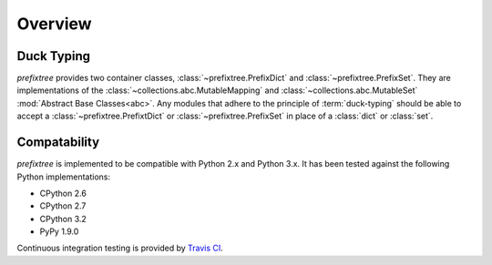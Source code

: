 Overview
========

Duck Typing
-----------

*prefixtree* provides
two container classes,
:class:`~prefixtree.PrefixDict` and
:class:`~prefixtree.PrefixSet`.
They are implementations of the
:class:`~collections.abc.MutableMapping` and
:class:`~collections.abc.MutableSet`
:mod:`Abstract Base Classes<abc>`.
Any modules that
adhere to the
principle of :term:`duck-typing`
should be able to accept a
:class:`~prefixtree.PrefixtDict` or
:class:`~prefixtree.PrefixSet` in place of
a :class:`dict`
or :class:`set`.

Compatability
-------------

*prefixtree* is implemented
to be compatible with
Python 2.x and Python 3.x.
It has been tested
against the following
Python implementations:

* CPython 2.6
* CPython 2.7
* CPython 3.2
* PyPy 1.9.0

Continuous integration testing
is provided by `Travis CI`_.

.. _Travis CI: http://travis-ci.org/#!/aliles/prefixtree
